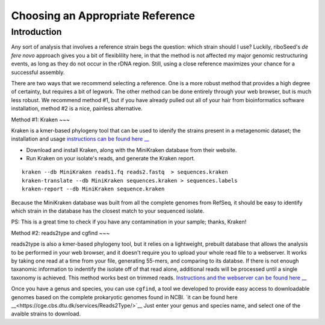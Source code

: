 Choosing an Appropriate Reference
===============

Introduction
----

Any sort of analysis that involves a reference strain begs the question: which strain should I use? Luckily, riboSeed's *de fere novo* approach gives you a bit of flexiblility here, in that the method is not affected my major genomic restructuring events, as long as they do not occur in the rDNA region.  Still, using a close reference maximizes your chance for a successful assembly.

There are two ways that we recommend selecting a reference.  One is a more robust method that provides a high degree of certainty, but requires a bit of legwork. The other method can be done entirely through your web browser, but is much less robust. We recommend method #1, but if you have already pulled out all of your hair from bioinformatics software installation, method #2 is a nice, painless alternative.

Method #1: Kraken
~~~


Kraken is a kmer-based phylogeny tool that can be used to idenify the strains present in a metagenomic dataset;  the installation and usage `instructions can be found here __ <https://ccb.jhu.edu/software/kraken/>`__

- Download and install Kraken, along with the MiniKraken database from their website.
- Run Kraken on your isolate's reads, and generate the Kraken report.

::

    kraken --db MiniKraken reads1.fq reads2.fastq  > sequences.kraken
    kraken-translate --db MiniKraken sequences.kraken > sequences.labels
    kraken-report --db MiniKraken sequence.kraken

Because the MiniKraken database was built from all the complete genomes from RefSeq, it should be easy to identify which strain in the database has the closest match to your sequenced isolate.

PS:  This is a great time to check if you have any contamination in your sample;  thanks, Kraken!


Method #2: reads2type and cgfind
~~~


reads2type is also a kmer-based phylogeny tool, but it relies on a lightweight, prebuilt database that allows the analysis to be performed in your web browser, and it doesn't require you to upload your whole read file to a webserver.  It works by taking one read at a time from your file, generating 55-mers, and comparing to its databse. If there is not enough taxanomic information to indentify the isolate off of that read alone, additional reads will be processed until a single taxonomy is achieved.  This method works best on trimmed reads. `Instructions and the webserver can be found here __ <https://cge.cbs.dtu.dk/services/Reads2Type/>`__

Once you have a genus and species, you can use ``cgfind``, a tool we developed to provide easy access to downloadable genomes based on the complete prokaryotic genomes found in NCBI.  `it can be found here __<https://cge.cbs.dtu.dk/services/Reads2Type/>`__  Just enter your genus and species name, and select one of the avaible strains to download.
